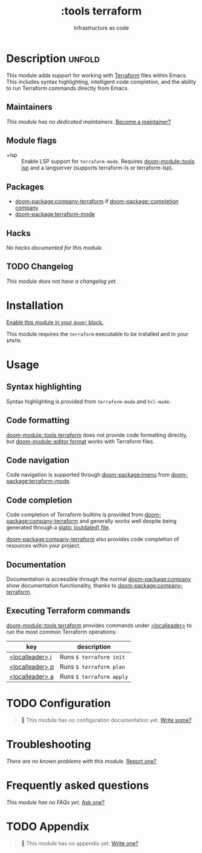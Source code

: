 #+title:    :tools terraform
#+subtitle: Infrastructure as code
#+created:  November 21, 2019
#+since:    21.12.0

* Description :unfold:
This module adds support for working with [[https://www.terraform.io][Terraform]] files within Emacs. This
includes syntax highlighting, intelligent code completion, and the ability to
run Terraform commands directly from Emacs.

** Maintainers
/This module has no dedicated maintainers./ [[doom-contrib-maintainer:][Become a maintainer?]]

** Module flags
- +lsp ::
  Enable LSP support for ~terraform-mode~. Requires [[doom-module::tools lsp]] and a langserver
  (supports terraform-ls or terraform-lsp).

** Packages
- [[doom-package:company-terraform]] if [[doom-package::completion company]]
- [[doom-package:terraform-mode]]

** Hacks
/No hacks documented for this module./

** TODO Changelog
# This section will be machine generated. Don't edit it by hand.
/This module does not have a changelog yet./

* Installation
[[id:01cffea4-3329-45e2-a892-95a384ab2338][Enable this module in your ~doom!~ block.]]

This module requires the ~terraform~ executable to be installed and in your
=$PATH=.

* Usage
** Syntax highlighting
Syntax highlighting is provided from ~terraform-mode~ and ~hcl-mode~.

** Code formatting
[[doom-module::tools terraform]] does not provide code formatting directly, but [[doom-module::editor format]]
works with Terraform files.

** Code navigation
Code navigation is supported through [[doom-package:imenu]] from [[doom-package:terraform-mode]].

** Code completion
Code completion of Terraform builtins is provided from [[doom-package:company-terraform]] and
generally works well despite being generated through a [[https://github.com/rafalcieslak/emacs-company-terraform/blob/master/company-terraform-data.el][static (outdated) file]].

[[doom-package:company-terraform]] also provides code completion of resources within your
project.

** Documentation
Documentation is accessible through the normal [[doom-package:company]] show documentation
functionality, thanks to [[doom-package:company-terraform]].

** Executing Terraform commands
[[doom-module::tools terraform]] provides commands under [[kbd:][<localleader>]] to run the most common
Terraform operations:
| key             | description              |
|-----------------+--------------------------|
| [[kbd:][<localleader> i]] | Runs ~$ terraform init~  |
| [[kbd:][<localleader> p]] | Runs ~$ terraform plan~  |
| [[kbd:][<localleader> a]] | Runs ~$ terraform apply~ |

* TODO Configuration
#+begin_quote
 󱌣 This module has no configuration documentation yet. [[doom-contrib-module:][Write some?]]
#+end_quote

* Troubleshooting
/There are no known problems with this module./ [[doom-report:][Report one?]]

* Frequently asked questions
/This module has no FAQs yet./ [[doom-suggest-faq:][Ask one?]]

* TODO Appendix
#+begin_quote
 󱌣 This module has no appendix yet. [[doom-contrib-module:][Write one?]]
#+end_quote
